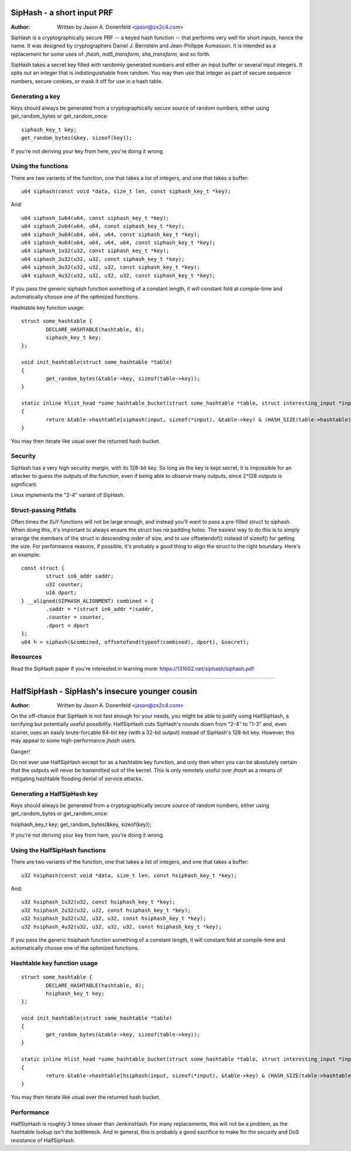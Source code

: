 ===========================
SipHash - a short input PRF
===========================

:Author: Written by Jason A. Donenfeld <jason@zx2c4.com>

SipHash is a cryptographically secure PRF -- a keyed hash function -- that
performs very well for short inputs, hence the name. It was designed by
cryptographers Daniel J. Bernstein and Jean-Philippe Aumasson. It is intended
as a replacement for some uses of: `jhash`, `md5_transform`, `sha_transform`,
and so forth.

SipHash takes a secret key filled with randomly generated numbers and either
an input buffer or several input integers. It spits out an integer that is
indistinguishable from random. You may then use that integer as part of secure
sequence numbers, secure cookies, or mask it off for use in a hash table.

Generating a key
================

Keys should always be generated from a cryptographically secure source of
random numbers, either using get_random_bytes or get_random_once::

	siphash_key_t key;
	get_random_bytes(&key, sizeof(key));

If you're not deriving your key from here, you're doing it wrong.

Using the functions
===================

There are two variants of the function, one that takes a list of integers, and
one that takes a buffer::

	u64 siphash(const void *data, size_t len, const siphash_key_t *key);

And::

	u64 siphash_1u64(u64, const siphash_key_t *key);
	u64 siphash_2u64(u64, u64, const siphash_key_t *key);
	u64 siphash_3u64(u64, u64, u64, const siphash_key_t *key);
	u64 siphash_4u64(u64, u64, u64, u64, const siphash_key_t *key);
	u64 siphash_1u32(u32, const siphash_key_t *key);
	u64 siphash_2u32(u32, u32, const siphash_key_t *key);
	u64 siphash_3u32(u32, u32, u32, const siphash_key_t *key);
	u64 siphash_4u32(u32, u32, u32, u32, const siphash_key_t *key);

If you pass the generic siphash function something of a constant length, it
will constant fold at compile-time and automatically choose one of the
optimized functions.

Hashtable key function usage::

	struct some_hashtable {
		DECLARE_HASHTABLE(hashtable, 8);
		siphash_key_t key;
	};

	void init_hashtable(struct some_hashtable *table)
	{
		get_random_bytes(&table->key, sizeof(table->key));
	}

	static inline hlist_head *some_hashtable_bucket(struct some_hashtable *table, struct interesting_input *input)
	{
		return &table->hashtable[siphash(input, sizeof(*input), &table->key) & (HASH_SIZE(table->hashtable) - 1)];
	}

You may then iterate like usual over the returned hash bucket.

Security
========

SipHash has a very high security margin, with its 128-bit key. So long as the
key is kept secret, it is impossible for an attacker to guess the outputs of
the function, even if being able to observe many outputs, since 2^128 outputs
is significant.

Linux implements the "2-4" variant of SipHash.

Struct-passing Pitfalls
=======================

Often times the XuY functions will not be large enough, and instead you'll
want to pass a pre-filled struct to siphash. When doing this, it's important
to always ensure the struct has no padding holes. The easiest way to do this
is to simply arrange the members of the struct in descending order of size,
and to use offsetendof() instead of sizeof() for getting the size. For
performance reasons, if possible, it's probably a good thing to align the
struct to the right boundary. Here's an example::

	const struct {
		struct in6_addr saddr;
		u32 counter;
		u16 dport;
	} __aligned(SIPHASH_ALIGNMENT) combined = {
		.saddr = *(struct in6_addr *)saddr,
		.counter = counter,
		.dport = dport
	};
	u64 h = siphash(&combined, offsetofend(typeof(combined), dport), &secret);

Resources
=========

Read the SipHash paper if you're interested in learning more:
https://131002.net/siphash/siphash.pdf

-------------------------------------------------------------------------------

===============================================
HalfSipHash - SipHash's insecure younger cousin
===============================================

:Author: Written by Jason A. Donenfeld <jason@zx2c4.com>

On the off-chance that SipHash is not fast enough for your needs, you might be
able to justify using HalfSipHash, a terrifying but potentially useful
possibility. HalfSipHash cuts SipHash's rounds down from "2-4" to "1-3" and,
even scarier, uses an easily brute-forcable 64-bit key (with a 32-bit output)
instead of SipHash's 128-bit key. However, this may appeal to some
high-performance `jhash` users.

Danger!

Do not ever use HalfSipHash except for as a hashtable key function, and only
then when you can be absolutely certain that the outputs will never be
transmitted out of the kernel. This is only remotely useful over `jhash` as a
means of mitigating hashtable flooding denial of service attacks.

Generating a HalfSipHash key
============================

Keys should always be generated from a cryptographically secure source of
random numbers, either using get_random_bytes or get_random_once:

hsiphash_key_t key;
get_random_bytes(&key, sizeof(key));

If you're not deriving your key from here, you're doing it wrong.

Using the HalfSipHash functions
===============================

There are two variants of the function, one that takes a list of integers, and
one that takes a buffer::

	u32 hsiphash(const void *data, size_t len, const hsiphash_key_t *key);

And::

	u32 hsiphash_1u32(u32, const hsiphash_key_t *key);
	u32 hsiphash_2u32(u32, u32, const hsiphash_key_t *key);
	u32 hsiphash_3u32(u32, u32, u32, const hsiphash_key_t *key);
	u32 hsiphash_4u32(u32, u32, u32, u32, const hsiphash_key_t *key);

If you pass the generic hsiphash function something of a constant length, it
will constant fold at compile-time and automatically choose one of the
optimized functions.

Hashtable key function usage
============================

::

	struct some_hashtable {
		DECLARE_HASHTABLE(hashtable, 8);
		hsiphash_key_t key;
	};

	void init_hashtable(struct some_hashtable *table)
	{
		get_random_bytes(&table->key, sizeof(table->key));
	}

	static inline hlist_head *some_hashtable_bucket(struct some_hashtable *table, struct interesting_input *input)
	{
		return &table->hashtable[hsiphash(input, sizeof(*input), &table->key) & (HASH_SIZE(table->hashtable) - 1)];
	}

You may then iterate like usual over the returned hash bucket.

Performance
===========

HalfSipHash is roughly 3 times slower than JenkinsHash. For many replacements,
this will not be a problem, as the hashtable lookup isn't the bottleneck. And
in general, this is probably a good sacrifice to make for the security and DoS
resistance of HalfSipHash.

